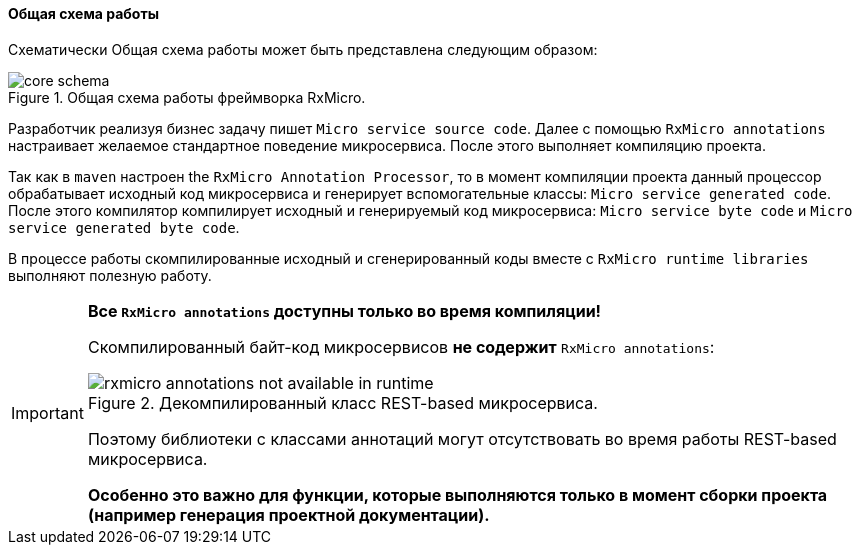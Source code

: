 [[core-how-it-works-core-schema]]
==== Общая схема работы

Схематически Общая схема работы может быть представлена следующим образом:

.Общая схема работы фреймворка RxMicro.
image::core/how-it-work/core-schema.jpg[]

Разработчик реализуя бизнес задачу пишет `Micro service source code`.
Далее с помощью `RxMicro annotations` настраивает желаемое стандартное поведение микросервиса.
После этого выполняет компиляцию проекта.

Так как в `maven` настроен the `RxMicro Annotation Processor`, то в момент компиляции проекта данный процессор обрабатывает исходный код микросервиса и генерирует вспомогательные классы: `Micro service generated code`.
После этого компилятор компилирует исходный и генерируемый код микросервиса: `Micro service byte code` и `Micro service generated byte code`.

В процессе работы скомпилированные исходный и сгенерированный коды вместе с `RxMicro runtime libraries` выполняют полезную работу.

[IMPORTANT]
====
*Все `RxMicro annotations` доступны только во время компиляции!*

Скомпилированный байт-код микросервисов *не содержит* `RxMicro annotations`:

.Декомпилированный класс REST-based микросервиса.
image::core/how-it-work/rxmicro-annotations-not-available-in-runtime.jpg[]

Поэтому библиотеки с классами аннотаций могут отсутствовать во время работы REST-based микросервиса.

*Особенно это важно для функции, которые выполняются только в момент сборки проекта (например генерация проектной документации).*
====
